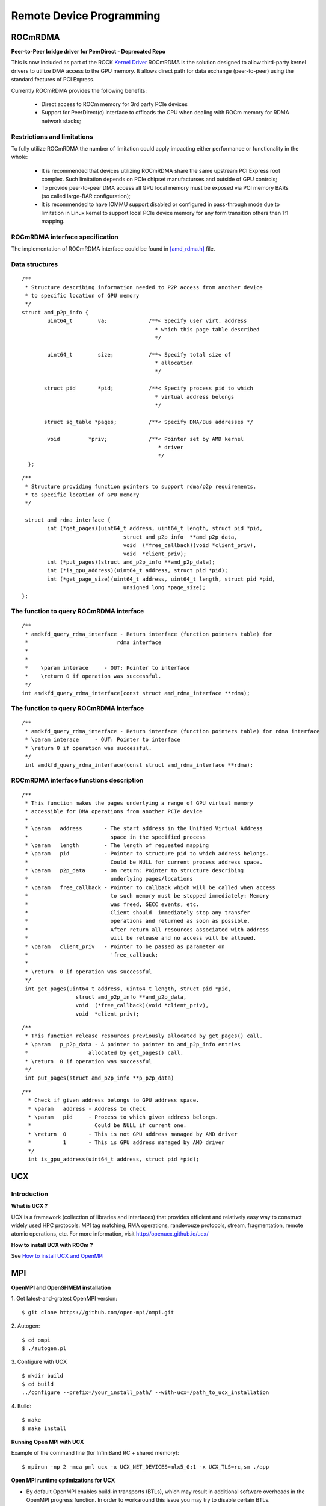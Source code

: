 
.. _Remote-Device-Programming:

==========================
Remote Device Programming
==========================

ROCmRDMA
=========
**Peer-to-Peer bridge driver for PeerDirect - Deprecated Repo**

This is now included as part of the ROCK `Kernel Driver <https://github.com/RadeonOpenCompute/ROCK-Kernel-Driver>`_
ROCmRDMA is the solution designed to allow third-party kernel drivers to utilize DMA access to the GPU  memory. It allows direct path for data exchange (peer-to-peer) using the standard features of PCI Express. 

Currently ROCmRDMA provides the following benefits:

 * Direct access to ROCm memory for 3rd party PCIe devices
 * Support for PeerDirect(c) interface to offloads the CPU when dealing 
   with ROCm memory for RDMA network stacks;

Restrictions and limitations
*****************************
To fully utilize ROCmRDMA  the number of limitation could apply impacting either performance or functionality in the whole:

 * It is recommended that devices utilizing ROCmRDMA share the same upstream PCI Express root complex. Such limitation depends on    	PCIe chipset manufacturses and outside of GPU controls;
 * To provide peer-to-peer DMA access all GPU local memory must be exposed via PCI memory BARs (so called large-BAR configuration);
 * It is recommended to have IOMMU support disabled or configured in pass-through mode due to limitation in Linux kernel to support  	local PCIe device memory for any form transition others then 1:1 mapping.

ROCmRDMA interface specification
*********************************
The implementation of ROCmRDMA interface could be found in `[amd_rdma.h] <https://github.com/RadeonOpenCompute/ROCK-Kernel-Driver/blob/roc-2.1.x/include/drm/amd_rdma.h>`_ file.

Data structures
*************** 

:: 
   
  
   /**
    * Structure describing information needed to P2P access from another device
    * to specific location of GPU memory
    */
   struct amd_p2p_info {
  	   uint64_t	   va;		   /**< Specify user virt. address
					     * which this page table described
					     */
	 
	   uint64_t	   size;	   /**< Specify total size of
					     * allocation
					     */
	  
	  struct pid	   *pid;	   /**< Specify process pid to which
					     * virtual address belongs
					     */
	 
	  struct sg_table *pages;	   /**< Specify DMA/Bus addresses */
	
	   void		*priv;		   /**< Pointer set by AMD kernel
					      * driver
					      */
     };

::

  /**
   * Structure providing function pointers to support rdma/p2p requirements.
   * to specific location of GPU memory
   */
   
   struct amd_rdma_interface {
  	  int (*get_pages)(uint64_t address, uint64_t length, struct pid *pid,
				  struct amd_p2p_info  **amd_p2p_data,
				  void  (*free_callback)(void *client_priv),
				  void  *client_priv);
	  int (*put_pages)(struct amd_p2p_info **amd_p2p_data);
	  int (*is_gpu_address)(uint64_t address, struct pid *pid);
	  int (*get_page_size)(uint64_t address, uint64_t length, struct pid *pid,
				  unsigned long *page_size);
  };
 
The function to query ROCmRDMA interface
****************************************

::

  
   /**
    * amdkfd_query_rdma_interface - Return interface (function pointers table) for
    *				 rdma interface
    *
    *
    *    \param interace     - OUT: Pointer to interface
    *    \return 0 if operation was successful.
    */
   int amdkfd_query_rdma_interface(const struct amd_rdma_interface **rdma);
   

The function to query ROCmRDMA interface
****************************************

::

   
   /**
    * amdkfd_query_rdma_interface - Return interface (function pointers table) for rdma interface
    * \param interace     - OUT: Pointer to interface
    * \return 0 if operation was successful.
    */
    int amdkfd_query_rdma_interface(const struct amd_rdma_interface **rdma);
   

ROCmRDMA interface functions description
*****************************************

:: 

   
   /**
    * This function makes the pages underlying a range of GPU virtual memory
    * accessible for DMA operations from another PCIe device
    *
    * \param   address       - The start address in the Unified Virtual Address
    *			       space in the specified process
    * \param   length        - The length of requested mapping
    * \param   pid           - Pointer to structure pid to which address belongs.
    *			       Could be NULL for current process address space.
    * \param   p2p_data      - On return: Pointer to structure describing
    *			       underlying pages/locations
    * \param   free_callback - Pointer to callback which will be called when access
    *			       to such memory must be stopped immediately: Memory
    *			       was freed, GECC events, etc.
    *			       Client should  immediately stop any transfer
    *			       operations and returned as soon as possible.
    *			       After return all resources associated with address
    *			       will be release and no access will be allowed.
    * \param   client_priv   - Pointer to be passed as parameter on
    *			       'free_callback;
    *
    * \return  0 if operation was successful
    */
    int get_pages(uint64_t address, uint64_t length, struct pid *pid,
		    struct amd_p2p_info **amd_p2p_data,
		    void  (*free_callback)(void *client_priv),
		    void  *client_priv);
::

   /**
    * This function release resources previously allocated by get_pages() call.
    * \param   p_p2p_data - A pointer to pointer to amd_p2p_info entries
    * 			allocated by get_pages() call.
    * \return  0 if operation was successful
    */
    int put_pages(struct amd_p2p_info **p_p2p_data)

::
   
  /**
    * Check if given address belongs to GPU address space.
    * \param   address - Address to check
    * \param   pid     - Process to which given address belongs.
    *		         Could be NULL if current one.
    * \return  0       - This is not GPU address managed by AMD driver
    *	       1       - This is GPU address managed by AMD driver
    */
    int is_gpu_address(uint64_t address, struct pid *pid);


.. function:: int get_page_size(uint64_t address, uint64_t length, struct pid *pid,
	         		unsigned long *page_size);
   Return the single page size to be used when building scatter/gather table
   for given range.
   :param   address   - Address
   :param   length    - Range length
   :param   pid       - Process id structure. Could be NULL if current one.
   :param   page_size - On return: Page size
   :rtype:return  0 if operation was successful
     
    

UCX
====

Introduction
*****************
.. image:: image/ucx.jpg
  :width: 500px
  :align: center

**What is UCX ?**

UCX is a framework (collection of libraries and interfaces) that provides efficient and relatively easy way to construct widely used HPC protocols: MPI tag matching, RMA operations, randevouze protocols, stream, fragmentation, remote atomic operations, etc. For more information, visit http://openucx.github.io/ucx/

**How to install UCX with ROCm ?**

See `How to install UCX and OpenMPI <https://github.com/openucx/ucx/wiki/Build-and-run-ROCM-UCX-OpenMPI>`_

MPI
=====
**OpenMPI and OpenSHMEM installation**

1. Get latest-and-gratest OpenMPI version:
::
  $ git clone https://github.com/open-mpi/ompi.git

2. Autogen:
::
  $ cd ompi
  $ ./autogen.pl

3. Configure with UCX
::
  $ mkdir build
  $ cd build
  ../configure --prefix=/your_install_path/ --with-ucx=/path_to_ucx_installation

4. Build:
::
  $ make
  $ make install

**Running Open MPI with UCX**

Example of the command line (for InfiniBand RC + shared memory):

::
  
  $ mpirun -np 2 -mca pml ucx -x UCX_NET_DEVICES=mlx5_0:1 -x UCX_TLS=rc,sm ./app


**Open MPI runtime optimizations for UCX**

* By default OpenMPI enables build-in transports (BTLs), which may result in additional software overheads in the OpenMPI progress function. In order to workaround this issue you may try to disable certain BTLs.

::

  $ mpirun -np 2 -mca pml ucx --mca btl ^vader,tcp,openib -x UCX_NET_DEVICES=mlx5_0:1 -x UCX_TLS=rc,sm ./app

* OpenMPI version https://github.com/open-mpi/ompi/commit/066370202dcad8e302f2baf8921e9efd0f1f7dfc leverages more efficient timer mechanism and there fore reduces software overheads in OpenMPI progress

**MPI and OpenSHMEM release versions tested with UCX master**

 1. UCX current tarball: https://github.com/openucx/ucx/archive/master.zip

 2. The table of MPI and OpenSHMEM distributions that are tested with the HEAD of UCX master

================ ===========
MPI/OpenSHMEM     project	
OpenMPI/OSHMEM     2.1.0
MPICH		   Latest
================ ===========



IPC
====

Introduction
**************

IPC API
+++++++++

**New datatypes**

::
 
 hsa_amd_ipc_memory_handle_t
 
 /** IPC memory handle to by passed from one process to another */
 typedef struct  hsa_amd_ipc_memory_handle_s {
       uint64_t handle;
 } hsa_amd_ipc_memory_handle_t;
  
 hsa_amd_ipc_signal_handle_t
  
 /** IPC signal  handle to by passed from one process to another */
 typedef struct  hsa_amd_ipc_signal_handle_s {
      uint64_t handle;
 } hsa_amd_ipc_signal_handle_t;

  
**Memory sharing API**

Allows sharing of HSA allocated memory between different processes.

| hsa_amd_ipc_get_memory_handle
| The purpose of this API is to get / export an IPC handle for an existing allocation from pool.

**hsa_status_t HSA_API**

| hsa_amd_ipc_get_memory_handle(void *ptr, hsa_amd_ipc_memory_handle_t *ipc_handle);
| where:
|     IN:    ptr - Pointer to memory previously allocated via hsa_amd_memory_pool_allocate() call
|     OUT:   ipc_handle - Unique IPC handle to be used in IPC. 
|                         Application must pass this handle to another process.      
| 
| hsa_amd_ipc_close_memory_handle
| Close IPC memory handle previously received via "hsa_amd_ipc_get_memory_handle()" call .

**hsa_status_t HSA_API**

| hsa_amd_ipc_close_memory_handle(hsa_amd_ipc_memory_handle_t ipc_handle);
| where:
|    IN: ipc_handle - IPC Handle to close
|
| 
| hsa_amd_ipc_open_memory_handle
| Open / import an IPC memory handle exported from another process and return address to be used in the current process.

**hsa_status_t HSA_API**

| hsa_amd_ipc_open_memory_handle(hsa_amd_ipc_memory_handle_t ipc_handle, void **ptr);
| where:
|     IN:   ipc_handle - IPC Handle
|     OUT:  ptr- Address which could be used in the given process for access to the memory
|
| Client should call hsa_amd_memory_pool_free() when access to this resource is not needed any more.

**Signal sharing API**

| Allows sharing of HSA signals  between different processes.
|
| hsa_amd_ipc_get_signal_handle
| The purpose of this API is to get / export an IPC handle for an existing signal.

**hsa_status_t HSA_API**

| hsa_amd_ipc_get_signal_handle(hsa_signal_t signal, hsa_amd_ipc_signal_handle_t *ipc_handle);
| where:
|     IN:    signal     - Signal handle created as the result of hsa_signal_create() call.
|     OUT:   ipc_handle - Unique IPC handle to be used in IPC. 
|                         Application must pass this handle to another process.      
| 
| hsa_amd_ipc_close_signal_handle
| Close IPC signal handle previously received via "hsa_amd_ipc_get_signal_handle()" call .

**hsa_status_t HSA_API**

| hsa_amd_ipc_close_signal_handle(hsa_amd_ipc_signal_handle_t ipc_handle);
| where:
|     IN: ipc_handle - IPC Handle to close

| hsa_amd_ipc_open_signal_handle
| Open / import an IPC signal handle exported from another process and return address to be used in the current process.

**hsa_status_t HSA_API**

| hsa_amd_ipc_open_signal_handle(hsa_amd_ipc_signal_handle_t ipc_handle, hsa_signal_t &signal);
| where:
|     IN:   ipc_handle - IPC Handle
|     OUT:  signal     - Signal handle to be used in the current process

Client should call hsa_signal_destroy() when access to this resource is not needed any more.

**Query API**

| Query memory information

Allows query information about memory resource based on address. It is partially overlapped with the following requirement Memory info interface so it may be possible to merge those two interfaces.
::
 typedef enum hsa_amd_address_info_s {
     
     /* Return uint32_t  / boolean if address was allocated via  HSA stack */
     HSA_AMD_ADDRESS_HSA_ALLOCATED = 0x1,
 
     /** Return agent where such memory was allocated */
     HSA_AMD_ADDRESS_AGENT = 0x2,
 
     /** Return pool from which this address was allocated  */
     HSA_AMD_ADDRESS_POOL = 0x3,
 
     /** Return size of allocation   */
     HSA_AMD_ADDRESS_ALLOC_SIZE = 0x4
 
  } hsa_amd_address_info_t;


**hsa_status_t HSA_API**

| hsa_amd_get_address_info(void *ptr,  hsa_amd_address_info_t attribute,   void* value);
| where: 
|      ptr         - Address information about which to query
|      attribute   - Attribute to query

